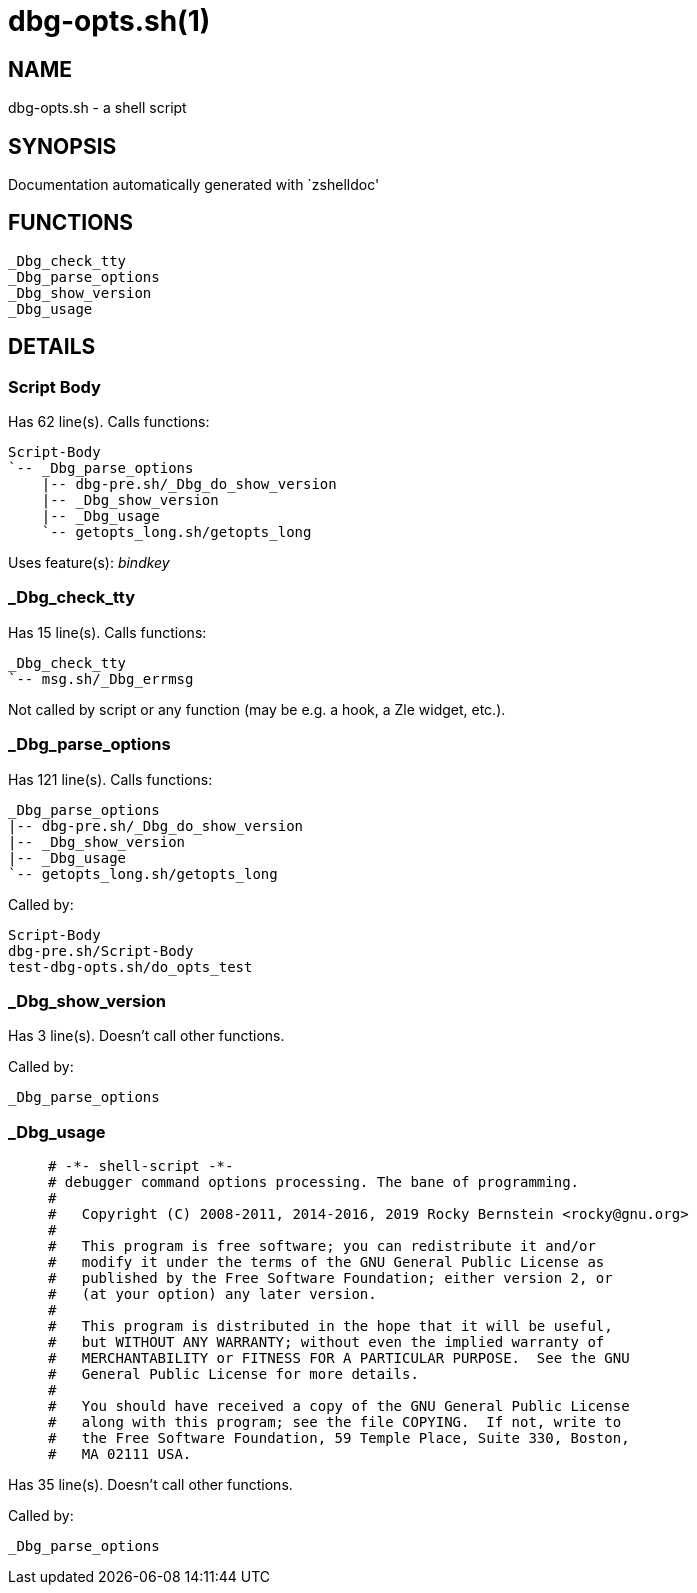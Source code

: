 dbg-opts.sh(1)
==============
:compat-mode!:

NAME
----
dbg-opts.sh - a shell script

SYNOPSIS
--------
Documentation automatically generated with `zshelldoc'

FUNCTIONS
---------

 _Dbg_check_tty
 _Dbg_parse_options
 _Dbg_show_version
 _Dbg_usage

DETAILS
-------

Script Body
~~~~~~~~~~~

Has 62 line(s). Calls functions:

 Script-Body
 `-- _Dbg_parse_options
     |-- dbg-pre.sh/_Dbg_do_show_version
     |-- _Dbg_show_version
     |-- _Dbg_usage
     `-- getopts_long.sh/getopts_long

Uses feature(s): _bindkey_

_Dbg_check_tty
~~~~~~~~~~~~~~

Has 15 line(s). Calls functions:

 _Dbg_check_tty
 `-- msg.sh/_Dbg_errmsg

Not called by script or any function (may be e.g. a hook, a Zle widget, etc.).

_Dbg_parse_options
~~~~~~~~~~~~~~~~~~

Has 121 line(s). Calls functions:

 _Dbg_parse_options
 |-- dbg-pre.sh/_Dbg_do_show_version
 |-- _Dbg_show_version
 |-- _Dbg_usage
 `-- getopts_long.sh/getopts_long

Called by:

 Script-Body
 dbg-pre.sh/Script-Body
 test-dbg-opts.sh/do_opts_test

_Dbg_show_version
~~~~~~~~~~~~~~~~~

Has 3 line(s). Doesn't call other functions.

Called by:

 _Dbg_parse_options

_Dbg_usage
~~~~~~~~~~

____
 # -*- shell-script -*-
 # debugger command options processing. The bane of programming.
 #
 #   Copyright (C) 2008-2011, 2014-2016, 2019 Rocky Bernstein <rocky@gnu.org>
 #
 #   This program is free software; you can redistribute it and/or
 #   modify it under the terms of the GNU General Public License as
 #   published by the Free Software Foundation; either version 2, or
 #   (at your option) any later version.
 #
 #   This program is distributed in the hope that it will be useful,
 #   but WITHOUT ANY WARRANTY; without even the implied warranty of
 #   MERCHANTABILITY or FITNESS FOR A PARTICULAR PURPOSE.  See the GNU
 #   General Public License for more details.
 #
 #   You should have received a copy of the GNU General Public License
 #   along with this program; see the file COPYING.  If not, write to
 #   the Free Software Foundation, 59 Temple Place, Suite 330, Boston,
 #   MA 02111 USA.
____

Has 35 line(s). Doesn't call other functions.

Called by:

 _Dbg_parse_options


